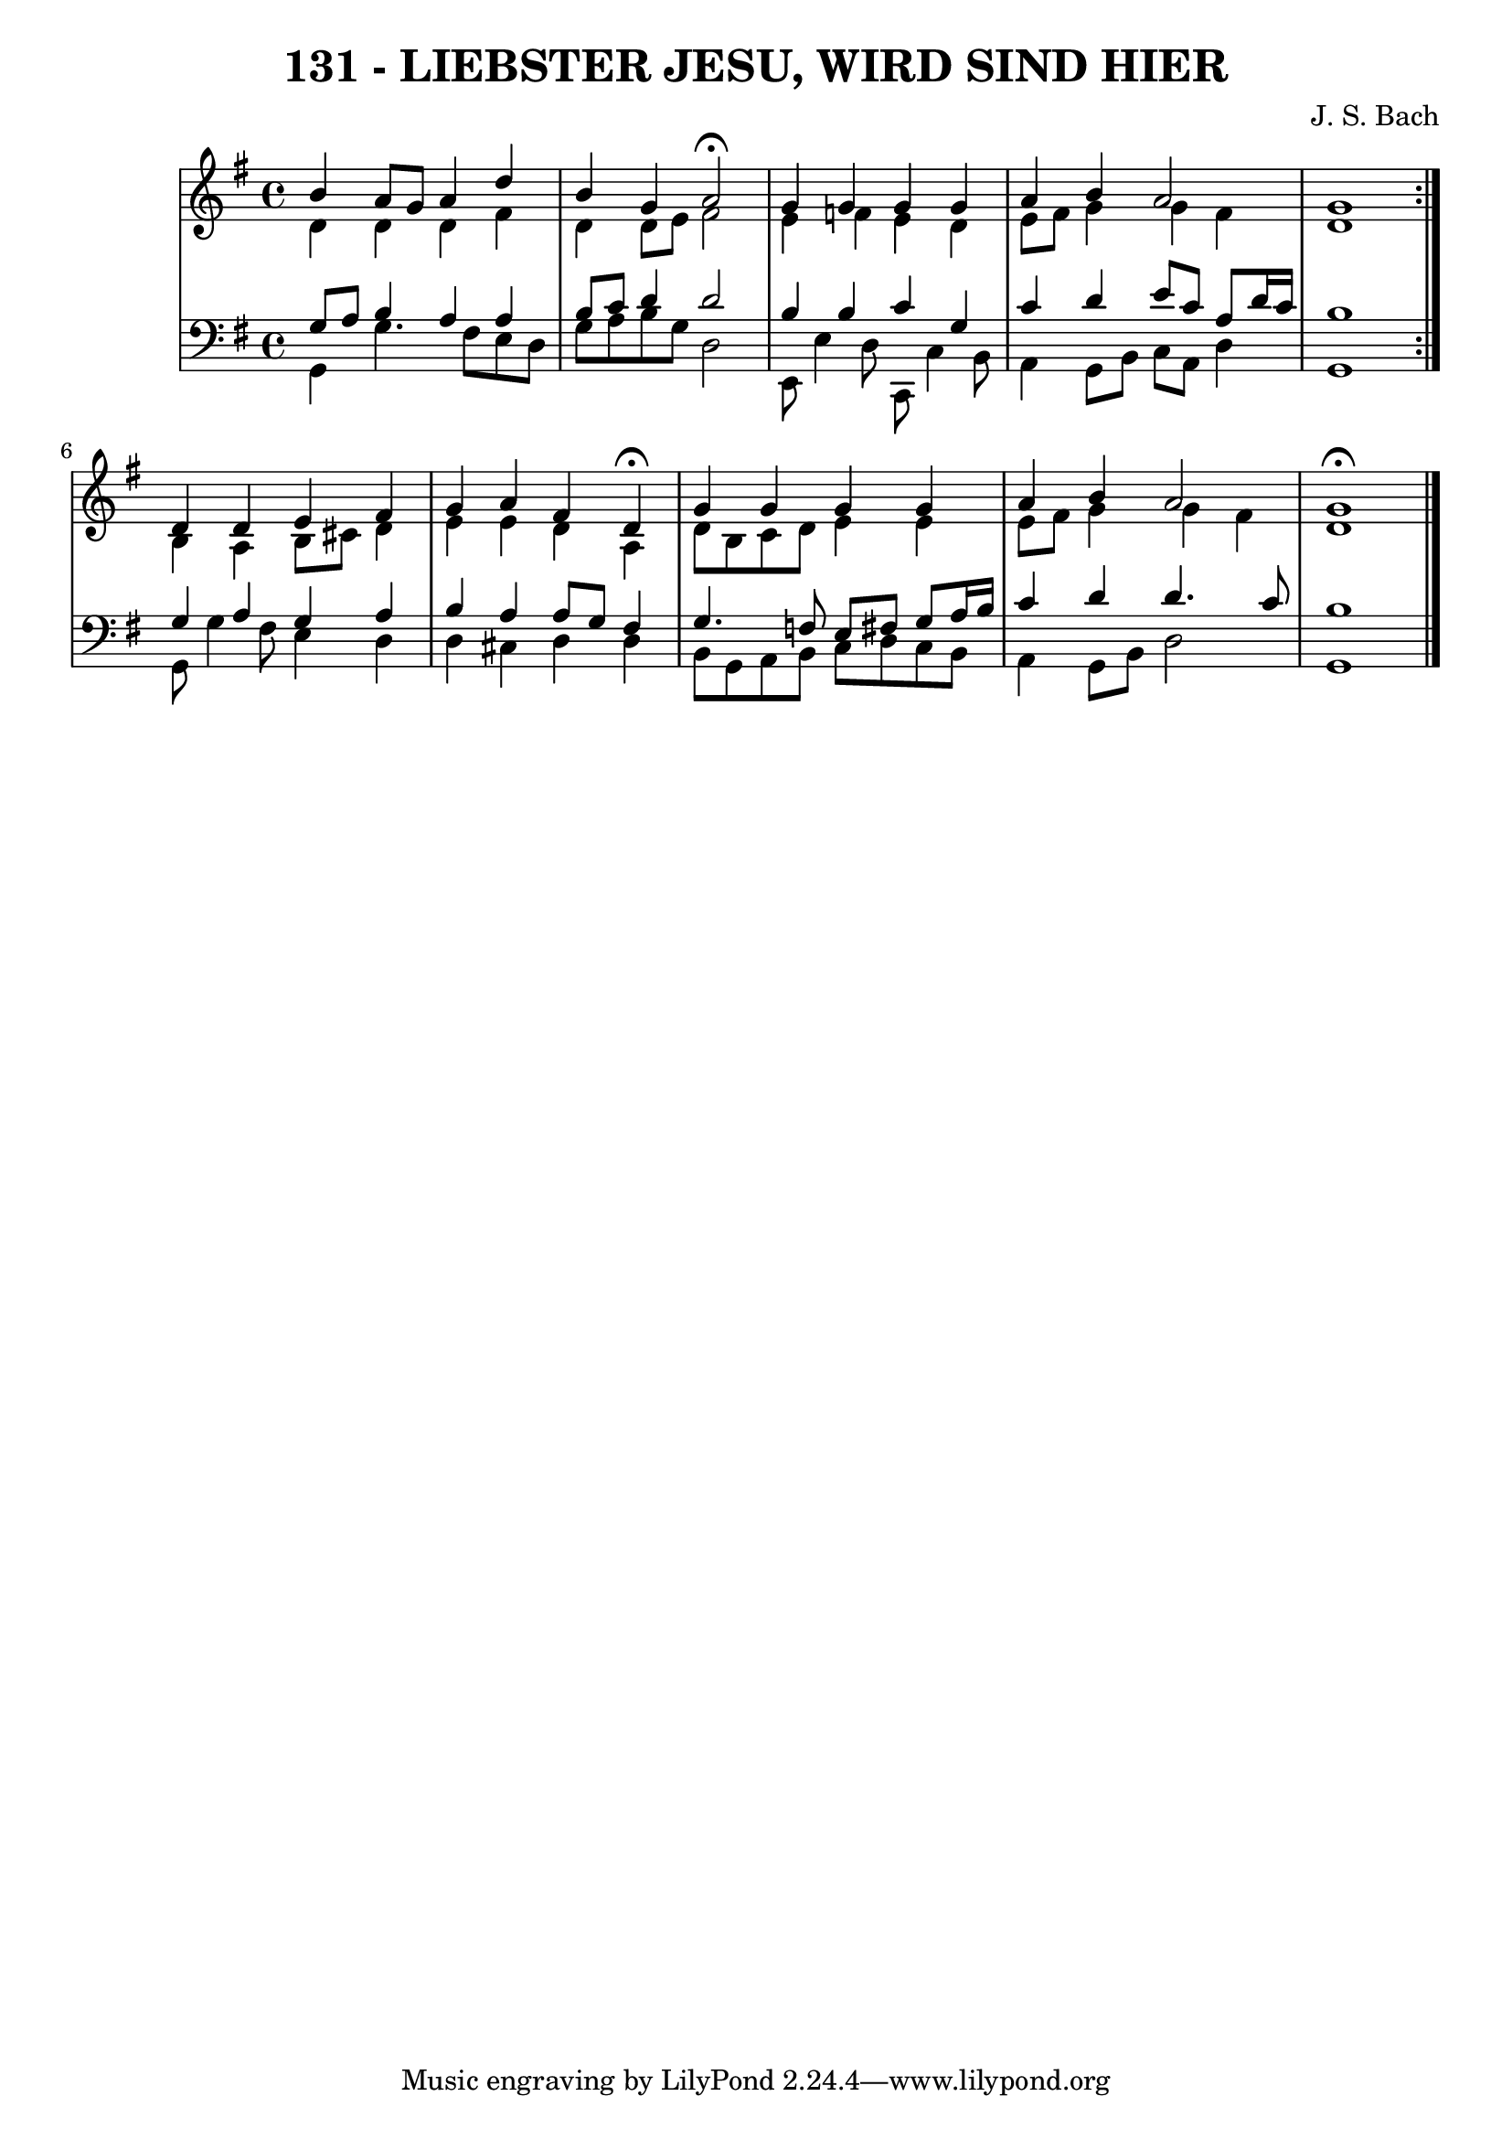 \version "2.10.33"

\header {
  title = "131 - LIEBSTER JESU, WIRD SIND HIER"
  subtittle = "BWV 373. / J. R. Ahle (1625-1673)"
  composer = "J. S. Bach"
}


global = {
  \time 4/4
  \key g \major
}


soprano = \relative c'' {
  \repeat volta 2 {
    b4 a8 g8 a4 d4 
    b4 g4 a2 \fermata
    g4 g4 g4 g4 
    a4 b4 a2 
    g1 }  %5
  d4 d4 e4 fis4 
  g4 a4 fis4 d4 \fermata
  g4 g4 g4 g4  
  a4 b4 a2 
  g1 \fermata   %10
  
}

alto = \relative c' {
  \repeat volta 2 {
    d4 d4 d4 fis4 
    d4 d8 e8 fis2 
    e4 f4 e4 d4 
    e8 fis8 g4 g4 fis4 
    d1 }  %5
  b4 a4 b8 cis8 d4 
  e4 e4 d4 a4 
  d8 b8 c8 d8 e4 e4 
  e8 fis8 g4 g4 fis 
  d1   %10
  
}

tenor = \relative c' {
  \repeat volta 2 {
    g8 a8 b4 a4 a4 
    b8 c8 d4 d2 
    b4 b4 c4 g4 
    c4 d4 e8 c8 a8 d16 c16 
    b1 }  %5
  g4 a4 g4 a4 
  b4 a4 a8 g8 fis4 
  g4. f8 e8 fis8 g8 a16 b16 
  c4 d4 d4. c8 
  b1   %10
  
}

baixo = \relative c {
  \repeat volta 2 {
    g4 g'4. fis8 e8 d8 
    g8 a8 b8 g8 d2 
    e,8 e'4 d8 c,8 c'4 b8 
    a4 g8 b8 c8 a8 d4 
    g,1 }  %5
  g8 g'4 fis8 e4 d4 
  d4 cis4 d4 d4 
  b8 g8 a8 b8 c8 d8 c8 b8 
  a4 g8 b8 d2 
  g,1   %10
  
}

\score {
  <<
    \new StaffGroup <<
      \override StaffGroup.SystemStartBracket #'style = #'line 
      \new Staff {
        <<
          \global
          \new Voice = "soprano" { \voiceOne \soprano }
          \new Voice = "alto" { \voiceTwo \alto }
        >>
      }
      \new Staff {
        <<
          \global
          \clef "bass"
          \new Voice = "tenor" {\voiceOne \tenor }
          \new Voice = "baixo" { \voiceTwo \baixo \bar "|."}
        >>
      }
    >>
  >>
  \layout {}
  \midi {}
}
